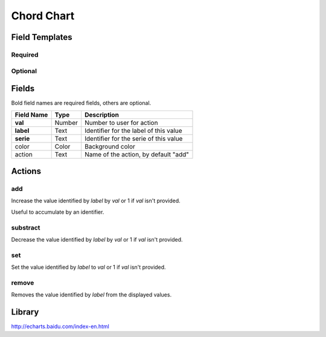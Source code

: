 .. _echarts-chord-widget:

Chord Chart
===========

.. figure:: ../../img/echarts-chord.gif
   :align: center

Field Templates
---------------

Required
........

.. figure:: ../../img/echarts-chord-fields-required.png
   :align: center

Optional
........

.. figure:: ../../img/echarts-chord-fields-optional.png
   :align: center

Fields
------

Bold field names are required fields, others are optional.

.. table::

   ==========  ======    ======================================
   Field Name  Type      Description
   ==========  ======    ======================================
   **val**     Number    Number to user for action
   **label**   Text      Identifier for the label of this value
   **serie**   Text      Identifier for the serie of this value
   color       Color     Background color
   action      Text      Name of the action, by default "add"
   ==========  ======    ======================================

Actions
-------

add
...

Increase the value identified by *label* by *val* or 1 if *val* isn't provided.

Useful to accumulate by an identifier.

substract
.........

Decrease the value identified by *label* by *val* or 1 if *val* isn't provided.

set
...

Set the value identified by *label* to *val* or 1 if *val* isn't provided.

remove
......

Removes the value identified by *label* from the displayed values.

Library
-------

http://echarts.baidu.com/index-en.html
